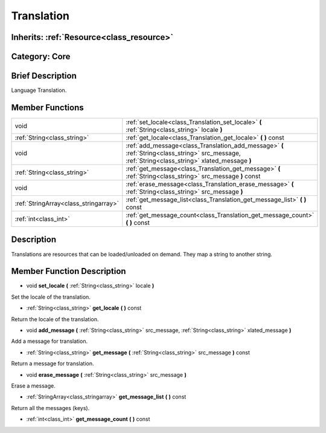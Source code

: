 .. _class_Translation:

Translation
===========

Inherits: :ref:`Resource<class_resource>`
-----------------------------------------

Category: Core
--------------

Brief Description
-----------------

Language Translation.

Member Functions
----------------

+----------------------------------------+-----------------------------------------------------------------------------------------------------------------------------------------------------+
| void                                   | :ref:`set_locale<class_Translation_set_locale>`  **(** :ref:`String<class_string>` locale  **)**                                                    |
+----------------------------------------+-----------------------------------------------------------------------------------------------------------------------------------------------------+
| :ref:`String<class_string>`            | :ref:`get_locale<class_Translation_get_locale>`  **(** **)** const                                                                                  |
+----------------------------------------+-----------------------------------------------------------------------------------------------------------------------------------------------------+
| void                                   | :ref:`add_message<class_Translation_add_message>`  **(** :ref:`String<class_string>` src_message, :ref:`String<class_string>` xlated_message  **)** |
+----------------------------------------+-----------------------------------------------------------------------------------------------------------------------------------------------------+
| :ref:`String<class_string>`            | :ref:`get_message<class_Translation_get_message>`  **(** :ref:`String<class_string>` src_message  **)** const                                       |
+----------------------------------------+-----------------------------------------------------------------------------------------------------------------------------------------------------+
| void                                   | :ref:`erase_message<class_Translation_erase_message>`  **(** :ref:`String<class_string>` src_message  **)**                                         |
+----------------------------------------+-----------------------------------------------------------------------------------------------------------------------------------------------------+
| :ref:`StringArray<class_stringarray>`  | :ref:`get_message_list<class_Translation_get_message_list>`  **(** **)** const                                                                      |
+----------------------------------------+-----------------------------------------------------------------------------------------------------------------------------------------------------+
| :ref:`int<class_int>`                  | :ref:`get_message_count<class_Translation_get_message_count>`  **(** **)** const                                                                    |
+----------------------------------------+-----------------------------------------------------------------------------------------------------------------------------------------------------+

Description
-----------

Translations are resources that can be loaded/unloaded on demand. They map a string to another string.

Member Function Description
---------------------------

.. _class_Translation_set_locale:

- void  **set_locale**  **(** :ref:`String<class_string>` locale  **)**

Set the locale of the translation.

.. _class_Translation_get_locale:

- :ref:`String<class_string>`  **get_locale**  **(** **)** const

Return the locale of the translation.

.. _class_Translation_add_message:

- void  **add_message**  **(** :ref:`String<class_string>` src_message, :ref:`String<class_string>` xlated_message  **)**

Add a message for translation.

.. _class_Translation_get_message:

- :ref:`String<class_string>`  **get_message**  **(** :ref:`String<class_string>` src_message  **)** const

Return a message for translation.

.. _class_Translation_erase_message:

- void  **erase_message**  **(** :ref:`String<class_string>` src_message  **)**

Erase a message.

.. _class_Translation_get_message_list:

- :ref:`StringArray<class_stringarray>`  **get_message_list**  **(** **)** const

Return all the messages (keys).

.. _class_Translation_get_message_count:

- :ref:`int<class_int>`  **get_message_count**  **(** **)** const


